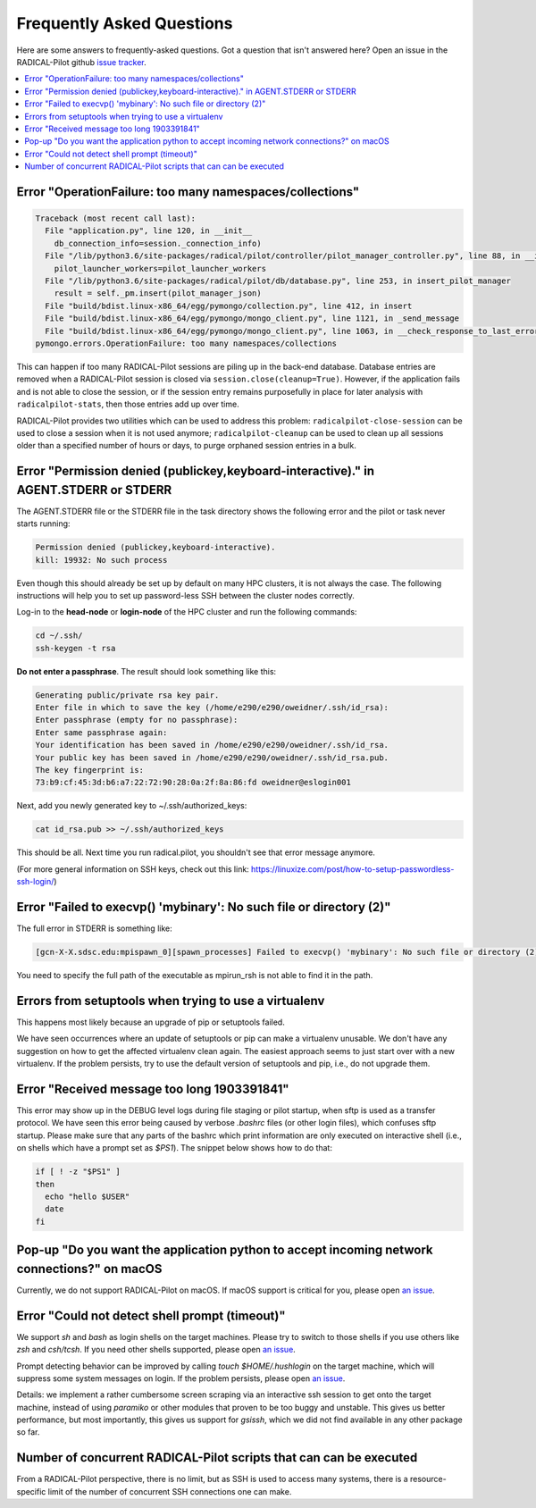 
.. _chapter_faq:

**************************
Frequently Asked Questions
**************************

Here are some answers to frequently-asked questions. Got a question that isn't
answered here? Open an issue in the RADICAL-Pilot github 
`issue tracker <https://github.com/radical-cybertools/radical.pilot/issues>`_.

.. .. _mailing list: radical-pilot-users@googlegroups.com
.. .. _bug tracker: http://www.github.com/radical-cybertools/radical.pilot/issues/new

.. contents::
    :local:
    :depth: 2


Error "OperationFailure: too many namespaces/collections"
---------------------------------------------------------

.. code-block:: bash

    Traceback (most recent call last):
      File "application.py", line 120, in __init__
        db_connection_info=session._connection_info)
      File "/lib/python3.6/site-packages/radical/pilot/controller/pilot_manager_controller.py", line 88, in __init__
        pilot_launcher_workers=pilot_launcher_workers
      File "/lib/python3.6/site-packages/radical/pilot/db/database.py", line 253, in insert_pilot_manager
        result = self._pm.insert(pilot_manager_json)
      File "build/bdist.linux-x86_64/egg/pymongo/collection.py", line 412, in insert
      File "build/bdist.linux-x86_64/egg/pymongo/mongo_client.py", line 1121, in _send_message
      File "build/bdist.linux-x86_64/egg/pymongo/mongo_client.py", line 1063, in __check_response_to_last_error
    pymongo.errors.OperationFailure: too many namespaces/collections


This can happen if too many RADICAL-Pilot sessions are piling up in the
back-end database.  Database entries are removed when a RADICAL-Pilot session
is closed via ``session.close(cleanup=True)``.  However, if the application
fails and is not able to close the session, or if the session entry remains
purposefully in place for later analysis with ``radicalpilot-stats``, then
those entries add up over time.

RADICAL-Pilot provides two utilities which can be used to address this
problem: ``radicalpilot-close-session`` can be used to close a session when it
is not used anymore; ``radicalpilot-cleanup`` can be used to clean up all
sessions older than a specified number of hours or days, to purge orphaned
session entries in a bulk.


Error "Permission denied (publickey,keyboard-interactive)." in AGENT.STDERR or STDERR
-------------------------------------------------------------------------------------

The AGENT.STDERR file or the STDERR file in the task directory shows the
following error and the pilot or task never starts running:

.. code-block:: bash

    Permission denied (publickey,keyboard-interactive).
    kill: 19932: No such process


Even though this should already be set up by default on many HPC clusters, it
is not always the case. The following instructions will help you to set up
password-less SSH between the cluster nodes correctly.

Log-in to the **head-node** or **login-node** of the HPC cluster and run the 
following commands:  

.. code-block:: bash

    cd ~/.ssh/
    ssh-keygen -t rsa

**Do not enter a passphrase**. The result should look something like this:

.. code-block:: bash

    Generating public/private rsa key pair.
    Enter file in which to save the key (/home/e290/e290/oweidner/.ssh/id_rsa): 
    Enter passphrase (empty for no passphrase): 
    Enter same passphrase again: 
    Your identification has been saved in /home/e290/e290/oweidner/.ssh/id_rsa.
    Your public key has been saved in /home/e290/e290/oweidner/.ssh/id_rsa.pub.
    The key fingerprint is:
    73:b9:cf:45:3d:b6:a7:22:72:90:28:0a:2f:8a:86:fd oweidner@eslogin001

Next, add you newly generated key to ~/.ssh/authorized_keys:

.. code-block:: bash

    cat id_rsa.pub >> ~/.ssh/authorized_keys

This should be all. Next time you run radical.pilot, you shouldn't see that 
error message anymore. 

(For more general information on SSH keys, check out this 
link: https://linuxize.com/post/how-to-setup-passwordless-ssh-login/)


Error "Failed to execvp() 'mybinary': No such file or directory (2)"
--------------------------------------------------------------------

The full error in STDERR is something like:

.. code-block:: bash

    [gcn-X-X.sdsc.edu:mpispawn_0][spawn_processes] Failed to execvp() 'mybinary': No such file or directory (2)


You need to specify the full path of the executable as mpirun_rsh is not able
to find it in the path.



Errors from setuptools when trying to use a virtualenv
------------------------------------------------------

This happens most likely because an upgrade of pip or setuptools failed.

We have seen occurrences where an update of setuptools or pip can make a
virtualenv unusable.  We don't have any suggestion on how to get the affected
virtualenv clean again. The easiest approach seems to just start over with a
new virtualenv. If the problem persists, try to use the default version of
setuptools and pip, i.e., do not upgrade them.


Error "Received message too long 1903391841"
--------------------------------------------

This error may show up in the DEBUG level logs during file staging or pilot
startup, when sftp is used as a transfer protocol.  We have seen this error
being caused by verbose `.bashrc` files (or other login files), which confuses
sftp startup.  Please make sure that any parts of the bashrc which print
information are only executed on interactive shell (i.e., on shells which have
a prompt set as `$PS1`). The snippet below shows how to do that:

.. code-block:: bash

    if [ ! -z "$PS1" ]
    then
      echo "hello $USER"
      date
    fi
    

Pop-up "Do you want the application python to accept incoming network connections?" on macOS
--------------------------------------------------------------------------------------------

Currently, we do not support RADICAL-Pilot on macOS. If macOS support is
critical for you, please open 
`an issue <https://github.com/radical-cybertools/radical.pilot/issues>`_.

.. This is coming from the firewall on your Mac. You can either:
..    - click "Allow" (many times) 
..    - disable your firewall (temporarily)
..    - Sign the application per instructions here: http://apple.stackexchange.com/a/121010


Error "Could not detect shell prompt (timeout)"
-----------------------------------------------

We support `sh` and `bash` as login shells on the target machines.  Please try
to switch to those shells if you use others like `zsh` and `csh/tcsh`.  If you
need other shells supported, please open 
`an issue <https://github.com/radical-cybertools/radical.pilot/issues>`_.

Prompt detecting behavior can be improved by calling `touch $HOME/.hushlogin`
on the target machine, which will suppress some system messages on login. If
the problem persists, please open 
`an issue <https://github.com/radical-cybertools/radical.pilot/issues>`_.

Details: we implement a rather cumbersome screen scraping via an interactive
ssh session to get onto the target machine, instead of using `paramiko` or
other modules that proven to be too buggy and unstable.  This gives us better
performance, but most importantly, this gives us support for `gsissh`, which
we did not find available in any other package so far.


Number of concurrent RADICAL-Pilot scripts that can can be executed
-------------------------------------------------------------------

From a RADICAL-Pilot perspective, there is no limit, but as SSH is used to
access many systems, there is a resource-specific limit of the number of
concurrent SSH connections one can make.